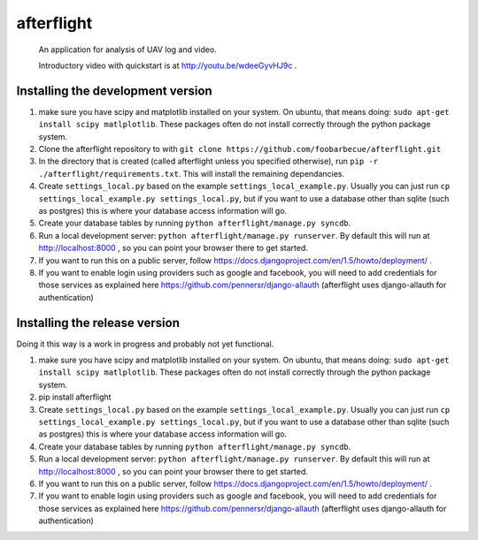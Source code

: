 afterflight
===========

 An application for analysis of UAV log and video.

 Introductory video with quickstart is at http://youtu.be/wdeeGyvHJ9c .

Installing the development version
**********************************

#. make sure you have scipy and matplotlib installed on your system. On ubuntu, that means doing: ``sudo apt-get install scipy matlplotlib``. These packages often do not install correctly through the python package system.

#. Clone the afterflight repository to with ``git clone https://github.com/foobarbecue/afterflight.git``

#. In the directory that is created (called afterflight unless you specified otherwise), run ``pip -r ./afterflight/requirements.txt``. This will install the remaining dependancies.

#. Create ``settings_local.py`` based on the example ``settings_local_example.py``. Usually you can just run ``cp settings_local_example.py settings_local.py``, but if you want to use a database other than sqlite (such as postgres) this is where your database access information will go.

#. Create your database tables by running ``python afterflight/manage.py syncdb``.

#. Run a local development server: ``python afterflight/manage.py runserver``. By default this will run at http://localhost:8000 , so you can point your browser there to get started.

#. If you want to run this on a public server, follow https://docs.djangoproject.com/en/1.5/howto/deployment/ .

#. If you want to enable login using providers such as google and facebook, you will need to add credentials for those services as explained here https://github.com/pennersr/django-allauth (afterflight uses django-allauth for authentication)

Installing the release version
**********************************

Doing it this way is a work in progress and probably not yet functional.

#. make sure you have scipy and matplotlib installed on your system. On ubuntu, that means doing: ``sudo apt-get install scipy matlplotlib``. These packages often do not install correctly through the python package system.

#. pip install afterflight

#. Create ``settings_local.py`` based on the example ``settings_local_example.py``. Usually you can just run ``cp settings_local_example.py settings_local.py``, but if you want to use a database other than sqlite (such as postgres) this is where your database access information will go.

#. Create your database tables by running ``python afterflight/manage.py syncdb``.

#. Run a local development server: ``python afterflight/manage.py runserver``. By default this will run at http://localhost:8000 , so you can point your browser there to get started.

#. If you want to run this on a public server, follow https://docs.djangoproject.com/en/1.5/howto/deployment/ .

#. If you want to enable login using providers such as google and facebook, you will need to add credentials for those services as explained here https://github.com/pennersr/django-allauth (afterflight uses django-allauth for authentication)
 